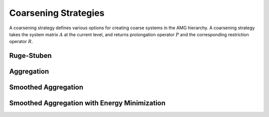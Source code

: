 Coarsening Strategies
=====================

A coarsening strategy defines various options for creating coarse systems in
the AMG hierarchy. A coarsening strategy takes the system matrix :math:`A` at
the current level, and returns prolongation operator :math:`P` and the
corresponding restriction operator :math:`R`.

Ruge-Stuben
-----------

Aggregation
-----------

Smoothed Aggregation
--------------------

Smoothed Aggregation with Energy Minimization
---------------------------------------------
